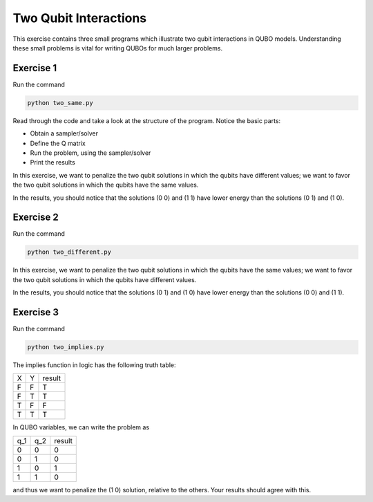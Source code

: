 =============
Two Qubit Interactions
=============

This exercise contains three small programs which illustrate two qubit
interactions in QUBO models. Understanding these small problems is vital for
writing QUBOs for much larger problems.

Exercise 1 
----------

Run the command

.. code-block:: bash

  python two_same.py

Read through the code and take a look at the
structure of the program. Notice the basic parts:

- Obtain a sampler/solver
- Define the Q matrix
- Run the problem, using the sampler/solver
- Print the results

In this exercise, we want to penalize the two qubit solutions in which the 
qubits have different values; we want to favor the two qubit solutions in 
which the qubits have the same values.

In the results, you should notice that the solutions (0 0) and (1 1) have 
lower energy than the solutions (0 1) and (1 0).

Exercise 2 
----------

Run the command

.. code-block:: bash

  python two_different.py

In this exercise, we want to penalize the two qubit solutions in which the 
qubits have the same values; we want to favor the two qubit solutions in 
which the qubits have different values.

In the results, you should notice that the solutions (0 1) and (1 0) have 
lower energy than the solutions (0 0) and (1 1).

Exercise 3 
----------

Run the command

.. code-block:: bash

  python two_implies.py

The implies function in logic has the following truth table:

=== === ==========
X   Y   result
--- --- ----------
F   F   T
F   T   T 
T   F   F
T   T   T
=== === ==========


In QUBO variables, we can write the problem as

=== === ==========
q_1 q_2 result
--- --- ----------
0   0   0
0   1   0
1   0   1
1   1   0
=== === ==========


and thus we want to penalize the (1 0) solution, relative to the others.
Your results should agree with this.
